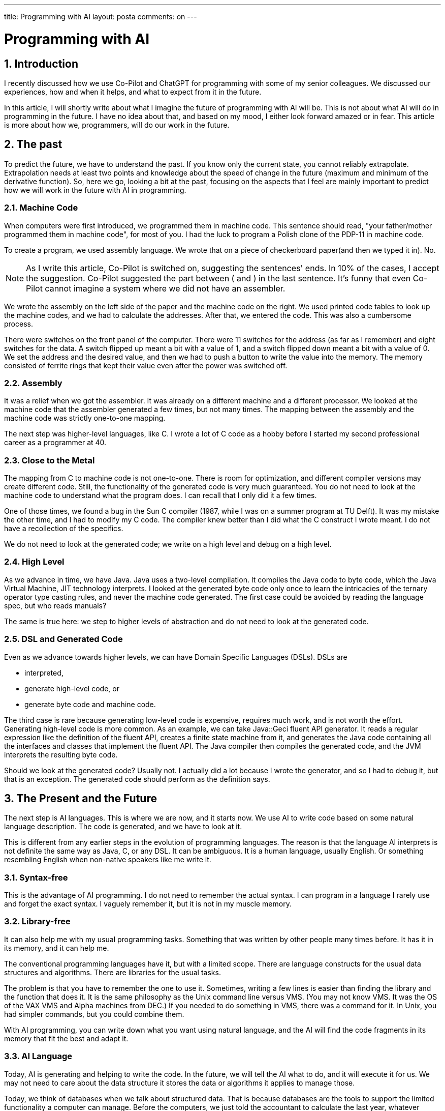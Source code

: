 ---

title: Programming with AI
layout: posta
comments: on
---



= Programming with AI

== 1. Introduction

I recently discussed how we use Co-Pilot and ChatGPT for programming with some of my senior colleagues.
We discussed our experiences, how and when it helps, and what to expect from it in the future.

In this article, I will shortly write about what I imagine the future of programming with AI will be.
This is not about what AI will do in programming in the future.
I have no idea about that, and based on my mood, I either look forward amazed or in fear.
This article is more about how we, programmers, will do our work in the future.

== 2. The past

To predict the future, we have to understand the past.
If you know only the current state, you cannot reliably extrapolate.
Extrapolation needs at least two points and knowledge about the speed of change in the future (maximum and minimum of the derivative function).
So, here we go, looking a bit at the past, focusing on the aspects that I feel are mainly important to predict how we will work in the future with AI in programming.

=== 2.1. Machine Code

When computers were first introduced, we programmed them in machine code.
This sentence should read, "your father/mother programmed them in machine code", for most of you.
I had the luck to program a Polish clone of the PDP-11 in machine code.

To create a program, we used assembly language.
We wrote that on a piece of checkerboard paper(and then we typed it in).
No.

NOTE: As I write this article, Co-Pilot is switched on, suggesting the sentences' ends.
In 10% of the cases, I accept the suggestion.
Co-Pilot suggested the part between ( and ) in the last sentence.
It's funny that even Co-Pilot cannot imagine a system where we did not have an assembler.

We wrote the assembly on the left side of the paper and the machine code on the right.
We used printed code tables to look up the machine codes, and we had to calculate the addresses.
After that, we entered the code.
This was also a cumbersome process.

There were switches on the front panel of the computer.
There were 11 switches for the address (as far as I remember) and eight switches for the data.
A switch flipped up meant a bit with a value of 1, and a switch flipped down meant a bit with a value of 0.
We set the address and the desired value, and then we had to push a button to write the value into the memory.
The memory consisted of ferrite rings that kept their value even after the power was switched off.

=== 2.2. Assembly

It was a relief when we got the assembler.
It was already on a different machine and a different processor.
We looked at the machine code that the assembler generated a few times, but not many times.
The mapping between the assembly and the machine code was strictly one-to-one mapping.

The next step was higher-level languages, like C.
I wrote a lot of C code as a hobby before I started my second professional career as a programmer at 40.

=== 2.3. Close to the Metal

The mapping from C to machine code is not one-to-one.
There is room for optimization, and different compiler versions may create different code.
Still, the functionality of the generated code is very much guaranteed.
You do not need to look at the machine code to understand what the program does.
I can recall that I only did it a few times.

One of those times, we found a bug in the Sun C compiler (1987, while I was on a summer program at TU Delft).
It was my mistake the other time, and I had to modify my C code.
The compiler knew better than I did what the C construct I wrote meant.
I do not have a recollection of the specifics.

We do not need to look at the generated code; we write on a high level and debug on a high level.

=== 2.4. High Level

As we advance in time, we have Java.
Java uses a two-level compilation.
It compiles the Java code to byte code, which the Java Virtual Machine, JIT technology interprets.
I looked at the generated byte code only once to learn the intricacies of the ternary operator type casting rules, and never the machine code generated.
The first case could be avoided by reading the language spec, but who reads manuals?

The same is true here: we step to higher levels of abstraction and do not need to look at the generated code.

=== 2.5. DSL and Generated Code

Even as we advance towards higher levels, we can have Domain Specific Languages (DSLs).
DSLs are

* interpreted,
* generate high-level code, or
* generate byte code and machine code.

The third case is rare because generating low-level code is expensive, requires much work, and is not worth the effort.
Generating high-level code is more common.
As an example, we can take Java::Geci fluent API generator.
It reads a regular expression like the definition of the fluent API, creates a finite state machine from it, and generates the Java code containing all the interfaces and classes that implement the fluent API.
The Java compiler then compiles the generated code, and the JVM interprets the resulting byte code.

Should we look at the generated code?
Usually not.
I actually did a lot because I wrote the generator, and so I had to debug it, but that is an exception.
The generated code should perform as the definition says.

== 3. The Present and the Future

The next step is AI languages.
This is where we are now, and it starts now.
We use AI to write code based on some natural language description.
The code is generated, and we have to look at it.

This is different from any earlier steps in the evolution of programming languages.
The reason is that the language AI interprets is not definite the same way as Java, C, or any DSL.
It can be ambiguous.
It is a human language, usually English.
Or something resembling English when non-native speakers like me write it.

=== 3.1. Syntax-free

This is the advantage of AI programming.
I do not need to remember the actual syntax.
I can program in a language I rarely use and forget the exact syntax.
I vaguely remember it, but it is not in my muscle memory.

=== 3.2. Library-free

It can also help me with my usual programming tasks.
Something that was written by other people many times before.
It has it in its memory, and it can help me.

The conventional programming languages have it, but with a limited scope.
There are language constructs for the usual data structures and algorithms.
There are libraries for the usual tasks.

The problem is that you have to remember the one to use it.
Sometimes, writing a few lines is easier than finding the library and the function that does it.
It is the same philosophy as the Unix command line versus VMS.
(You may not know VMS. It was the OS of the VAX VMS and Alpha machines from DEC.)
If you needed to do something in VMS, there was a command for it.
In Unix, you had simpler commands, but you could combine them.

With AI programming, you can write down what you want using natural language, and the AI will find the code fragments in its memory that fit the best and adapt it.

=== 3.3. AI Language

Today, AI is generating and helping to write the code.
In the future, we will tell the AI what to do, and it will execute it for us.
We may not need to care about the data structure it stores the data or algorithms it applies to manage those.

Today, we think of databases when we talk about structured data.
That is because databases are the tools to support the limited functionality a computer can manage.
Before the computers, we just told the accountant to calculate the last year, whatever profit, balance sheet, whatnot, and they did.
The data was on paper, and the managers did not care how they were organized.
It was expensive because accountants are expensive.
The intelligence they applied, extracting data from the different paper-based documents, was their strong point; calculation was just a mechanical task.

Computers came, and they were strong doing the calculations.
They were weak in extracting data from the documents.
The solution was to organize the data into databases.
It needed more processing on the input, but it was still cheaper than having accountants do the calculations.

With AI, computers can do calculations and extract data from documents.
If it can be done cheaply, there is no reason any more to keep the data in a structured way.
It can get structured when we need them for a calculation on the fly.
The advantage is that we can do any calculation, and we may not face the issue that the data structure is unsuitable for the calculation we need.
We just tell the AI program using natural language.

Is there a new patient coming to the practice?
Just tell the program all the data, and it will remember like an assistant with unlimited memory who never forgets.
Do you want to know when a patient last visited?
Just ask the program.
You do not need to care how the artificial simulated neurons store the information.

It certainly will use more computing power and energy than a well-tuned database, but on the other hand, it will have higher flexibility, and the development cost will be significantly lower.

This is when we will talk to the computers, which will help us universally.
I am not shy about predicting this future because it will come when I will not be around anymore.
But what should we expect in the near future?

=== 3.4. The near future

Now, AI tools are interactive.
We write some comments or code, and the AI generates the code for us, which is the story's end.
From that point on, our "source code" is the generated code.

You can feel from the previous sentence the contradiction.
It is like if we would write the code in Java once, then compile it into byte code, and then use the byte code to maintain it.
We do not do that.

Source code is what we write.
Generated code is never source code.

I expect meta-programming tools for various existing languages to extend them.
You insert some meta-code (presumably into comments) into your application, and the tool will generate the code for you.
However, the generated code is generated and not the source.
You do not touch it.
If you need to maintain the application, modify the comment, and the tool will generate the code again.
It will be similar to what Java::Geci is doing.

You insert some comments into your code, and the code generator inserts the generated code into the editor-fold block following the comment.
Java::Geci currently does not have an AI-based code generator, or at least I do not know about any.
It is an open-source framework for code generators; anyone could write a code generator utilizing AI tools.

Later languages will include the possibility from the start.
These languages will be some kind of hybrid solution.
There will be some code described by human language, probably describing business logic, and some technical parts more like a conventional programming language.
It is similar to how we apply DSL today, with the difference that the DSL will be AI-processed.

As time goes forward, the AI part will grow, and the conventional programming part will shrink to the point when it will disappear from the application code.
However, it will remain in the frameworks and AI tools, just like today's machine code and assembly.
Nobody codes in assembly anymore, but wait?
There are still people who do.
Those who write the code generators.

And those who will still maintain 200 years from now in the future the IBM mainframe assembly and COBOL programs.

== 4. Conclusion and Takeaway

I usually write a conclusion and a takeaway at the end of the article.
So I do it now.
That is all, folks.
